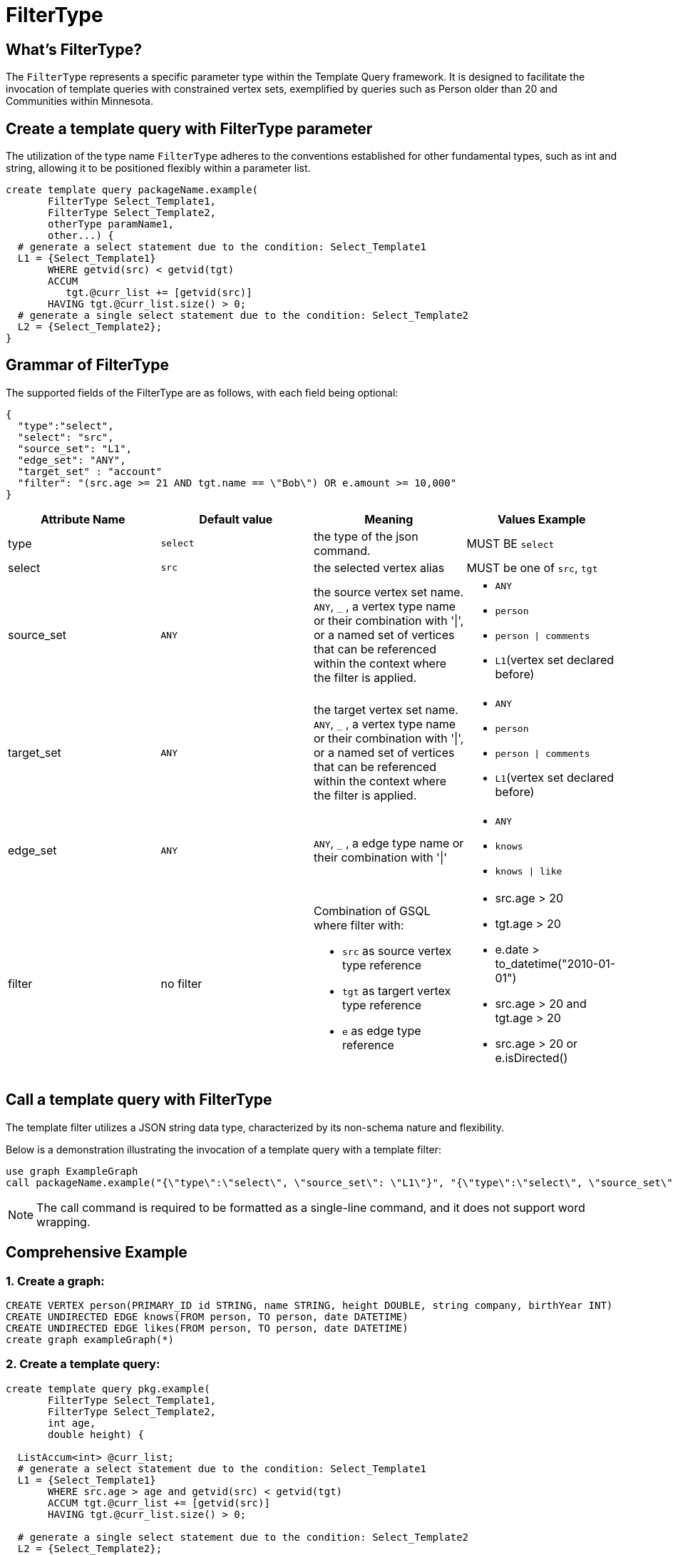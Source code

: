 = FilterType
 
== What's FilterType?

The `FilterType` represents a specific parameter type within the Template Query framework. It is designed to facilitate the invocation of template queries with constrained vertex sets, exemplified by queries such as Person older than 20 and Communities within Minnesota.

== Create a template query with FilterType parameter

The utilization of the type name `FilterType` adheres to the conventions established for other fundamental types, such as int and string, allowing it to be positioned flexibly within a parameter list.

[source,gsql]
----
create template query packageName.example(
       FilterType Select_Template1, 
       FilterType Select_Template2, 
       otherType paramName1, 
       other...) {
  # generate a select statement due to the condition: Select_Template1
  L1 = {Select_Template1}
       WHERE getvid(src) < getvid(tgt)
       ACCUM
          tgt.@curr_list += [getvid(src)]
       HAVING tgt.@curr_list.size() > 0;
  # generate a single select statement due to the condition: Select_Template2
  L2 = {Select_Template2};
}
----

== Grammar of FilterType
The supported fields of the FilterType are as follows, with each field being optional:
[source,json]
----
{
  "type":"select",
  "select": "src",
  "source_set": "L1",
  "edge_set": "ANY",
  "target_set" : "account"
  "filter": "(src.age >= 21 AND tgt.name == \"Bob\") OR e.amount >= 10,000"
}
----
|===
| Attribute Name | Default value | Meaning | Values Example

| type
| `select`
| the type of the json command.
| MUST BE `select`

| select
| `src`
| the selected vertex alias
| MUST be one of `src`, `tgt`

| source_set
| `ANY`
a| the source vertex set name.
`ANY`, `_` , a vertex type name or their combination with '\|', or a named set of vertices that can be referenced within the context where the filter is applied.
a| 
* `ANY`
* `person`
* `person \| comments`
* `L1`(vertex set declared before)

| target_set
| `ANY`
| the target vertex set name.
`ANY`, `_` , a vertex type name or their combination with '\|', or a named set of vertices that can be referenced within the context where the filter is applied.
a| 
* `ANY`
* `person`
* `person \| comments`
* `L1`(vertex set declared before)

| edge_set
| `ANY`
| `ANY`, `_` , a edge type name or their combination with '\|'
a| 
* `ANY`
* `knows`
* `knows \| like`

| filter
| no filter
a| Combination of GSQL where filter with:

* `src` as source vertex type reference
* `tgt` as targert vertex type reference
* `e` as edge type reference
a|
* src.age > 20
* tgt.age > 20
* e.date > to_datetime("2010-01-01")
* src.age > 20 and tgt.age > 20
* src.age > 20 or e.isDirected()
|===

== Call a template query with FilterType
The template filter utilizes a JSON string data type, characterized by its non-schema nature and flexibility.

Below is a demonstration illustrating the invocation of a template query with a template filter:
[source,gsql]
----
use graph ExampleGraph
call packageName.example("{\"type\":\"select\", \"source_set\": \"L1\"}", "{\"type\":\"select\", \"source_set\": \"company\", \"filter\": \"src.name = \\\"Bob\\\"\"}")
----
[NOTE]
The call command is required to be formatted as a single-line command, and it does not support word wrapping.

== Comprehensive Example
=== 1. Create a graph:
[source,gsql]
----
CREATE VERTEX person(PRIMARY_ID id STRING, name STRING, height DOUBLE, string company, birthYear INT)
CREATE UNDIRECTED EDGE knows(FROM person, TO person, date DATETIME)
CREATE UNDIRECTED EDGE likes(FROM person, TO person, date DATETIME)
create graph exampleGraph(*)
----

=== 2. Create a template query:
[source,gsql]
----
create template query pkg.example(
       FilterType Select_Template1, 
       FilterType Select_Template2, 
       int age, 
       double height) {
       
  ListAccum<int> @curr_list;
  # generate a select statement due to the condition: Select_Template1
  L1 = {Select_Template1}
       WHERE src.age > age and getvid(src) < getvid(tgt)
       ACCUM tgt.@curr_list += [getvid(src)]
       HAVING tgt.@curr_list.size() > 0;

  # generate a single select statement due to the condition: Select_Template2
  L2 = {Select_Template2};
  
}
----
=== 3. Call the template query
[source,gsql]
----
use graph exampleGraph
call pkg.example("{\"type\":\"select\",\"source_set\":\"person\"}", "{\"type\":\"select\",\"select\": \"tgt\",\"source_set\":\"L1\",\"e_set\":\"knows\",\"target_set\":\"person\",\"filter\":\"src.company = \\\"BOA\\\"\"}", 20, 170)
----
=== 4. Generated query
The subsequent GSQL query will be automatically formulated.
[source,gsql]
----
create query example_[HASH](int age, double height) {
  # generate a select statement due to the condition: Select_Template1
  L1 = SELECT src 
       FROM person:src
       WHERE src.age > age and getvid(src) < getvid(tgt)
       ACCUM tgt.@curr_list += [getvid(src)]
       HAVING tgt.@curr_list.size() > 0;

  # generate a single select statement due to the condition: Select_Template2
  L2 = SELECT tgt
       FROM L1:src - (knows:e) - person:tgt 
       WHERE src.company = "BOA";
}
----


== Transformation Example
The table below illustrates the raw FilterType value alongside its corresponding transformed value.
|===
| Filter | Translated statement of `vset = {Select_Template1};` | Description

a| 
[source,json]
----
{"type":"select"}
----
or
[source,json]
----
{}
----
a|
[source,gsql]
----
vset = {ANY};
----
| Retrieve all vertices

a| 
[source,json]
----
{
  "type":"select",
  "select": "src",
  "source_set": "company"
}
----
a| 
[source,gsql]
----
vset = {company.*};
----
| Retrieve all vertices with the type 'company'.

a| 
[source,json]
----
{
  "type":"select", 
  "target_set": "company"
}
----
a| 
[source,gsql]
----
vset = select src 
       from ANY:src - (:e) - company:tgt;
----
| Retrieve all vertices that have a neighbor with the type 'company'.

a| 
[source,json]
----
{
  "type":"select",
  "select": "tgt",
  "target_set": "company"
}
----
a| 
[source,gsql]
----
vset = select tgt 
       from ANY:src - (:e) - company:tgt;
----
| Retrieve all vertices of type 'company' that act as the target of at least one edge in the graph.

a| 
[source,json]
----
{
  "type":"select",
  "source_set": "person",
  "filter": "src.age > 21"
}
----
a| 
[source,gsql]
----
vset = select src 
       from ANY:src - (:e) - person:tgt
       where tgt.age > 21;
----
| Retrieve all vertices that have a neighbor of type 'person' with an 'age' attribute greater than 21.

a| 
[source,json]
----
{
  "type":"select",
  "source_set": "company",
  "edge_set": "ANY"
}
----
a| 
[source,gsql]
----
vset = select src 
       from company:src - (:e) - :tgt;
----
| Retrieve all company vertices that have at least one neighbor.

a| 
[source,json]
----
{
  "type": "select",
  "source_set": "person",
  "target_set": "person",
  "filter": "tgt.age > 21"
}
----
a| 
[source,gsql]
----
vset = select src 
       from person:src  - (:e) - person:tgt
       where tgt.age > 21;
----
| Retrieve all person vertices who have neighbors with an 'age' attribute greater than 21.

a| 
[source,json]
----
{
  "type": "select",
  "source_set": "person",
  "edge_set": "knows",
  "target_set": "person",
  "filter": "src.age > 40 and tgt.age > 21"
}
----
a| 
[source,gsql]
----
vset = select src 
       from person:src  - (knows:e) - person:tgt
       where src.age > 40 and tgt.age > 21;
----
| Retrieve all person vertices with an 'age' attribute greater than 40 who know a person with an 'age' attribute greater than 21.

a| 
[source,json]
----
{
  "type": "select",
  "source_set": "person",
  "edge_set": "knows\|likes",
  "target_set": "person",
  "filter": "src.age > 40 and tgt.age > 21"
}
----
a| 
[source,gsql]
----
vset = select src 
       from person:src  - ((knows\|likes):e) - person:tgt
       where src.age > 40 and tgt.age > 21;
----
| Retrieve all person vertices with an 'age' attribute greater than 40 who know or like a person with an 'age' attribute greater than 21.

a| 
[source,json]
----
{
  "type": "select",
  "source_set": "person",
  "edge_set": "likes",
  "target_set": "person\|comments",
  "filter": "src.age > 40 and e.date > to_datetime(\"2010-01-01\")"
}
----
a| 
[source,gsql]
----
vset = select src
       from person:src  - (likes:e) - (person\|comments):tgt
       where src.age > 40
             and e.date > to_datetime("2010-01-01");
----
| Retrieve all person vertices with an 'age' attribute greater than 40 who like another person, and the liking relationship started after January 1, 2010.

|===